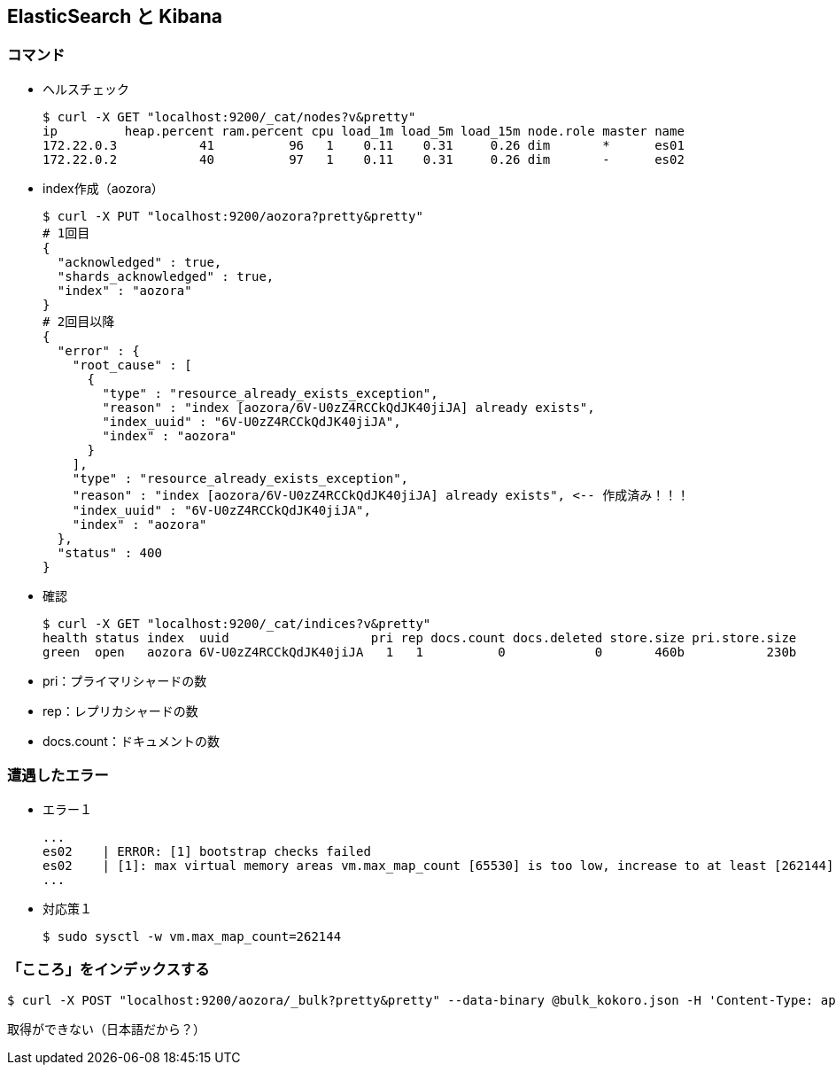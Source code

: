 == ElasticSearch と Kibana

=== コマンド

* ヘルスチェック
+
----
$ curl -X GET "localhost:9200/_cat/nodes?v&pretty"
ip         heap.percent ram.percent cpu load_1m load_5m load_15m node.role master name
172.22.0.3           41          96   1    0.11    0.31     0.26 dim       *      es01
172.22.0.2           40          97   1    0.11    0.31     0.26 dim       -      es02
----

* index作成（aozora）
+
----
$ curl -X PUT "localhost:9200/aozora?pretty&pretty"
# 1回目
{
  "acknowledged" : true,
  "shards_acknowledged" : true,
  "index" : "aozora"
}
# 2回目以降
{
  "error" : {
    "root_cause" : [
      {
        "type" : "resource_already_exists_exception",
        "reason" : "index [aozora/6V-U0zZ4RCCkQdJK40jiJA] already exists",
        "index_uuid" : "6V-U0zZ4RCCkQdJK40jiJA",
        "index" : "aozora"
      }
    ],
    "type" : "resource_already_exists_exception",
    "reason" : "index [aozora/6V-U0zZ4RCCkQdJK40jiJA] already exists", <-- 作成済み！！！
    "index_uuid" : "6V-U0zZ4RCCkQdJK40jiJA",
    "index" : "aozora"
  },
  "status" : 400
}
----

* 確認
+
----
$ curl -X GET "localhost:9200/_cat/indices?v&pretty"
health status index  uuid                   pri rep docs.count docs.deleted store.size pri.store.size
green  open   aozora 6V-U0zZ4RCCkQdJK40jiJA   1   1          0            0       460b           230b
----
* pri：プライマリシャードの数
* rep：レプリカシャードの数
* docs.count：ドキュメントの数

=== 遭遇したエラー

* エラー１
+
----
...
es02    | ERROR: [1] bootstrap checks failed
es02    | [1]: max virtual memory areas vm.max_map_count [65530] is too low, increase to at least [262144]
...
----

* 対応策１
+
----
$ sudo sysctl -w vm.max_map_count=262144
----

=== 「こころ」をインデックスする

----
$ curl -X POST "localhost:9200/aozora/_bulk?pretty&pretty" --data-binary @bulk_kokoro.json -H 'Content-Type: application/json'
----


取得ができない（日本語だから？）
